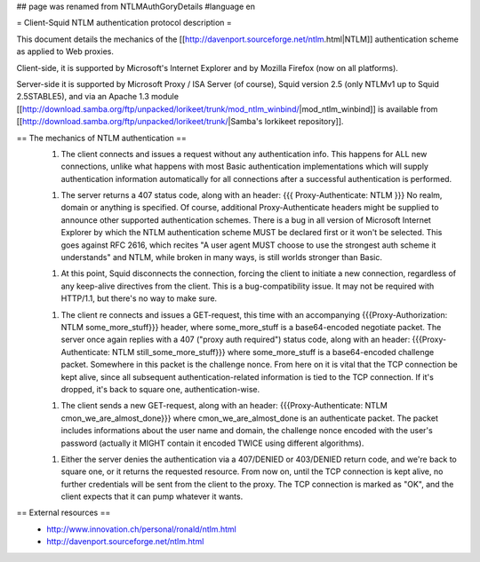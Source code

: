 ## page was renamed from NTLMAuthGoryDetails
#language en

= Client-Squid NTLM authentication protocol description =

This document details the mechanics of the [[http://davenport.sourceforge.net/ntlm.html|NTLM]] authentication scheme as applied to Web proxies.

Client-side, it is supported by Microsoft's Internet Explorer and by Mozilla Firefox (now on all platforms).

Server-side it is supported by Microsoft Proxy / ISA Server (of course), Squid version 2.5 (only NTLMv1 up to Squid 2.5STABLE5), and via an Apache 1.3 module [[http://download.samba.org/ftp/unpacked/lorikeet/trunk/mod_ntlm_winbind/|mod_ntlm_winbind]] is available from [[http://download.samba.org/ftp/unpacked/lorikeet/trunk/|Samba's lorkikeet repository]].

== The mechanics of NTLM authentication ==
 1.  The client connects and issues a request without any authentication info. This happens for ALL new connections, unlike what happens with most Basic authentication implementations which will supply authentication information automatically for all connections after a successful authentication is performed.

 1.  The server returns a 407 status code, along with an header: {{{ Proxy-Authenticate: NTLM }}} No realm, domain or anything is specified. Of course, additional Proxy-Authenticate headers might be supplied to announce other supported authentication schemes. There is a bug in all version of Microsoft Internet Explorer by which the NTLM authentication scheme MUST be declared first or it won't be selected. This goes against RFC 2616, which recites "A user agent MUST choose to use the strongest auth scheme it understands" and NTLM, while broken in many ways, is still worlds stronger than Basic.

 1.  At this point, Squid disconnects the connection, forcing the client to initiate a new connection, regardless of any keep-alive directives from the client. This is a bug-compatibility issue. It may not be required with HTTP/1.1, but there's no way to make sure.

 1. The client re connects and issues a GET-request, this time with an accompanying {{{Proxy-Authorization: NTLM some_more_stuff}}} header, where some_more_stuff is a base64-encoded negotiate packet. The server once again replies with a 407 ("proxy auth required") status code, along with an header: {{{Proxy-Authenticate: NTLM still_some_more_stuff}}} where some_more_stuff is a base64-encoded challenge packet. Somewhere in this packet is the challenge nonce. From here on it is vital that the TCP connection be kept alive, since all subsequent authentication-related information is tied to the TCP connection. If it's dropped, it's back to square one, authentication-wise.

 1.  The client sends a new GET-request, along with an header: {{{Proxy-Authenticate: NTLM cmon_we_are_almost_done}}} where cmon_we_are_almost_done is an authenticate packet. The packet includes informations about the user name and domain, the challenge nonce encoded with the user's password (actually it MIGHT contain it encoded TWICE using different algorithms).

 1.  Either the server denies the authentication via a 407/DENIED or 403/DENIED return code, and we're back to square one, or it returns the requested resource. From now on, until the TCP connection is  kept alive, no further credentials will be sent from the client to the proxy. The TCP connection is marked as "OK", and the client expects that it can pump whatever it wants.

== External resources ==
 * http://www.innovation.ch/personal/ronald/ntlm.html
 * http://davenport.sourceforge.net/ntlm.html
